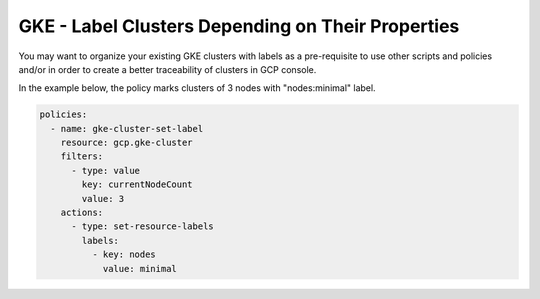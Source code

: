 GKE - Label Clusters Depending on Their Properties
===================================================

You may want to organize your existing GKE clusters with labels as a pre-requisite to use other scripts and policies and/or in order to create a better traceability of clusters in GCP console.

In the example below, the policy marks clusters of 3 nodes with "nodes:minimal" label.

.. code-block:: yaml

    policies:
      - name: gke-cluster-set-label
        resource: gcp.gke-cluster
        filters:
          - type: value
            key: currentNodeCount
            value: 3
        actions:
          - type: set-resource-labels
            labels:
              - key: nodes
                value: minimal
